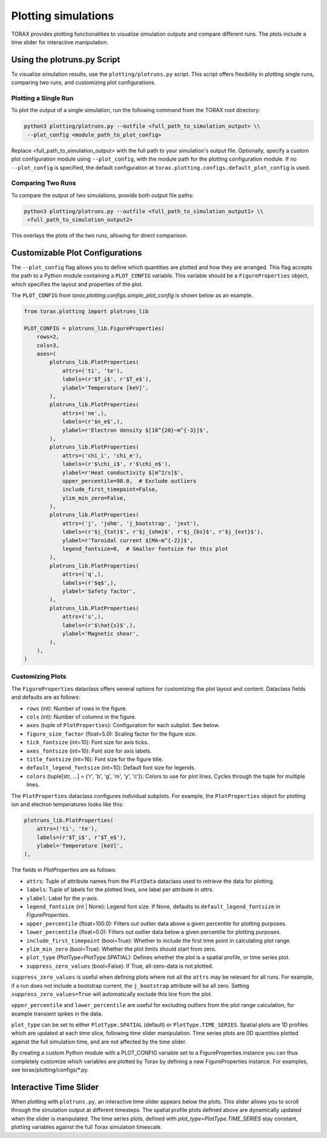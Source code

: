 .. _plotting:

Plotting simulations
####################

TORAX provides plotting functionalities to visualize simulation outputs and
compare different runs. The plots include a time slider for interactive
manipulation.

Using the plotruns.py Script
============================

To visualize simulation results, use the ``plotting/plotruns.py`` script.
This script offers flexibility in plotting single runs, comparing two runs, and
customizing plot configurations.

Plotting a Single Run
---------------------

To plot the output of a single simulation, run the following command from the
TORAX root directory:

.. code-block:: console

  python3 plotting/plotruns.py --outfile <full_path_to_simulation_output> \\
   --plot_config <module_path_to_plot_config>

Replace <full_path_to_simulation_output> with the full path to your simulation's
output file. Optionally, specify a custom plot configuration module using
``--plot_config``, with the module path for the plotting configuration module.
If no ``--plot_config`` is specified, the default configuration at
``torax.plotting.configs.default_plot_config`` is used.

Comparing Two Runs
------------------

To compare the output of two simulations, provide both output file paths:

.. code-block:: console

  python3 plotting/plotruns.py --outfile <full_path_to_simulation_output1> \\
   <full_path_to_simulation_output2>

This overlays the plots of the two runs, allowing for direct comparison.

Customizable Plot Configurations
================================

The ``--plot_config`` flag allows you to define which quantities are plotted and
how they are arranged. This flag accepts the path to a Python module containing
a ``PLOT_CONFIG`` variable. This variable should be a ``FigureProperties`` object,
which specifies the layout and properties of the plot.

The ``PLOT_CONFIG`` from `torax.plotting.configs.simple_plot_config` is shown
below as an example.

.. code-block:: python

  from torax.plotting import plotruns_lib

  PLOT_CONFIG = plotruns_lib.FigureProperties(
      rows=2,
      cols=3,
      axes=(
          plotruns_lib.PlotProperties(
              attrs=('ti', 'te'),
              labels=(r'$T_i$', r'$T_e$'),
              ylabel='Temperature [keV]',
          ),
          plotruns_lib.PlotProperties(
              attrs=('ne',),
              labels=(r'$n_e$',),
              ylabel=r'Electron density $[10^{20}~m^{-3}]$',
          ),
          plotruns_lib.PlotProperties(
              attrs=('chi_i', 'chi_e'),
              labels=(r'$\chi_i$', r'$\chi_e$'),
              ylabel=r'Heat conductivity $[m^2/s]$',
              upper_percentile=98.0,  # Exclude outliers
              include_first_timepoint=False,
              ylim_min_zero=False,
          ),
          plotruns_lib.PlotProperties(
              attrs=('j', 'johm', 'j_bootstrap', 'jext'),
              labels=(r'$j_{tot}$', r'$j_{ohm}$', r'$j_{bs}$', r'$j_{ext}$'),
              ylabel=r'Toroidal current $[MA~m^{-2}]$',
              legend_fontsize=8,  # Smaller fontsize for this plot
          ),
          plotruns_lib.PlotProperties(
              attrs=('q',),
              labels=(r'$q$',),
              ylabel='Safety factor',
          ),
          plotruns_lib.PlotProperties(
              attrs=('s',),
              labels=(r'$\hat{s}$',),
              ylabel='Magnetic shear',
          ),
      ),
  )

Customizing Plots
-----------------

The ``FigureProperties`` dataclass offers several options for customizing the
plot layout and content. Dataclass fields and defaults are as follows:

- ``rows`` (int): Number of rows in the figure.
- ``cols`` (int): Number of columns in the figure.
- ``axes`` (tuple of ``PlotProperties``):  Configuration for each subplot. See below.
- ``figure_size_factor`` (float=5.0): Scaling factor for the figure size.
- ``tick_fontsize`` (int=10): Font size for axis ticks.
- ``axes_fontsize`` (int=10): Font size for axis labels.
- ``title_fontsize`` (int=16): Font size for the figure title.
- ``default_legend_fontsize`` (int=10): Default font size for legends.
- ``colors`` (tuple[str, ...] = ('r', 'b', 'g', 'm', 'y', 'c')): Colors to use for plot lines. Cycles through the tuple for multiple lines.

The ``PlotProperties`` dataclass configures individual subplots. For example,
the ``PlotProperties`` object for plotting ion and electron temperatures looks like this:

.. code-block:: python

  plotruns_lib.PlotProperties(
      attrs=('ti', 'te'),
      labels=(r'$T_i$', r'$T_e$'),
      ylabel='Temperature [keV]',
  ),


The fields in `PlotProperties` are as follows:

- ``attrs``: Tuple of attribute names from the ``PlotData`` dataclass used to retrieve the data for plotting.
- ``labels``: Tuple of labels for the plotted lines, one label per attribute in `attrs`.
- ``ylabel``: Label for the y-axis.
- ``legend_fontsize`` (int | None): Legend font size. If None, defaults to ``default_legend_fontsize`` in `FigureProperties`.
- ``upper_percentile`` (float=100.0): Filters out outlier data above a given percentile for plotting purposes.
- ``lower_percentile`` (float=0.0): Filters out outlier data below a given percentile for plotting purposes.
- ``include_first_timepoint`` (bool=True): Whether to include the first time point in calculating plot range.
- ``ylim_min_zero`` (bool=True): Whether the plot limits should start from zero.
- ``plot_type`` (PlotType=PlotType.SPATIAL): Defines whether the plot is a spatial profile, or time series plot.
- ``suppress_zero_values`` (bool=False): If True, all-zero-data is not plotted.

``suppress_zero_values`` is useful when defining plots where not all the ``attrs``
may be relevant for all runs. For example, if a run does not include a
bootstrap current, the ``j_bootstrap`` attribute will be all zero. Setting
``suppress_zero_values=True`` will automatically exclude this line from the plot.

``upper_percentile`` and ``lower_percentile`` are useful for excluding outliers
from the plot range calculation, for example transient spikes in the data.

``plot_type`` can be set to either ``PlotType.SPATIAL`` (default) or ``PlotType.TIME_SERIES``.
Spatial plots are 1D profiles which are updated at each time slice, following time
slider manipulation. Time series plots are 0D quantities plotted against the
full simulation time, and are not affected by the time slider.

By creating a custom Python module with a PLOT_CONFIG variable set to a
FigureProperties instance you can thus completely customize which variables are
plotted by Torax by defining a new FigureProperties instance. For examples, see
torax/plotting/configs/*.py.

Interactive Time Slider
=======================

When plotting with ``plotruns.py``, an interactive time slider appears below the plots.
This slider allows you to scroll through the simulation output at different timesteps.
The spatial profile plots defined above are dynamically updated when the slider is
manipulated. The time series plots, defined with `plot_type=PlotType.TIME_SERIES`
stay constant, plotting variables against the full Torax simulation timescale.
